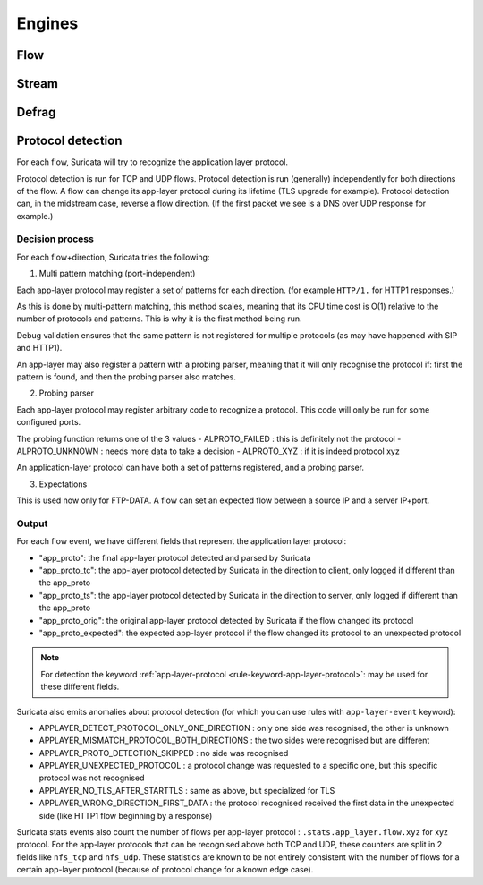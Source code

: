 Engines
=======

Flow
----

Stream
------

Defrag
------

Protocol detection
------------------

For each flow, Suricata will try to recognize the application layer protocol.

Protocol detection is run for TCP and UDP flows.
Protocol detection is run (generally) independently for both directions of the flow.
A flow can change its app-layer protocol during its lifetime (TLS upgrade for example).
Protocol detection can, in the midstream case, reverse a flow direction.
(If the first packet we see is a DNS over UDP response for example.)

Decision process
~~~~~~~~~~~~~~~~

For each flow+direction, Suricata tries the following:

1. Multi pattern matching (port-independent)

Each app-layer protocol may register a set of patterns for each direction.
(for example ``HTTP/1.`` for HTTP1 responses.)

As this is done by multi-pattern matching, this method scales, meaning
that its CPU time cost is O(1) relative to the number of protocols and patterns.
This is why it is the first method being run.

Debug validation ensures that the same pattern is not registered for
multiple protocols (as may have happened with SIP and HTTP1).

An app-layer may also register a pattern with a probing parser, meaning
that it will only recognise the protocol if: first the pattern is found,
and then the probing parser also matches.

2. Probing parser

Each app-layer protocol may register arbitrary code to recognize a protocol.
This code will only be run for some configured ports.

The probing function returns one of the 3 values
- ALPROTO_FAILED : this is definitely not the protocol
- ALPROTO_UNKNOWN : needs more data to take a decision
- ALPROTO_XYZ : if it is indeed protocol xyz

An application-layer protocol can have both a set of patterns registered,
and a probing parser.

3. Expectations

This is used now only for FTP-DATA.
A flow can set an expected flow between a source IP and a server IP+port.

Output
~~~~~~

For each flow event, we have different fields that represent the application layer protocol:

* "app_proto": the final app-layer protocol detected and parsed by Suricata
* "app_proto_tc": the app-layer protocol detected by Suricata in the direction to client, only logged if different than the app_proto
* "app_proto_ts": the app-layer protocol detected by Suricata in the direction to server, only logged if different than the app_proto
* "app_proto_orig": the original app-layer protocol detected by Suricata if the flow changed its protocol
* "app_proto_expected": the expected app-layer protocol if the flow changed its protocol to an unexpected protocol

.. note:: For detection the keyword :ref:`app-layer-protocol <rule-keyword-app-layer-protocol>`:
          may be used for these different fields.

Suricata also emits anomalies about protocol detection
(for which you can use rules with ``app-layer-event`` keyword):

* APPLAYER_DETECT_PROTOCOL_ONLY_ONE_DIRECTION : only one side was recognised, the other is unknown
* APPLAYER_MISMATCH_PROTOCOL_BOTH_DIRECTIONS : the two sides were recognised but are different
* APPLAYER_PROTO_DETECTION_SKIPPED : no side was recognised
* APPLAYER_UNEXPECTED_PROTOCOL : a protocol change was requested to a specific one, but this specific protocol was not recognised
* APPLAYER_NO_TLS_AFTER_STARTTLS : same as above, but specialized for TLS
* APPLAYER_WRONG_DIRECTION_FIRST_DATA : the protocol recognised received the first data in the unexpected side (like HTTP1 flow beginning by a response)

Suricata stats events also count the number of flows per app-layer protocol :
``.stats.app_layer.flow.xyz`` for xyz protocol.
For the app-layer protocols that can be recognised above both TCP and UDP,
these counters are split in 2 fields like ``nfs_tcp`` and ``nfs_udp``.
These statistics are known to be not entirely consistent with
the number of flows for a certain app-layer protocol
(because of protocol change for a known edge case).
